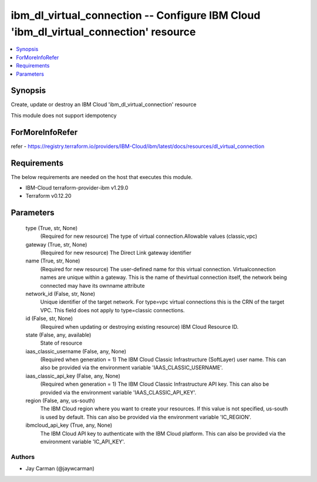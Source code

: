 
ibm_dl_virtual_connection -- Configure IBM Cloud 'ibm_dl_virtual_connection' resource
=====================================================================================

.. contents::
   :local:
   :depth: 1


Synopsis
--------

Create, update or destroy an IBM Cloud 'ibm_dl_virtual_connection' resource

This module does not support idempotency


ForMoreInfoRefer
----------------
refer - https://registry.terraform.io/providers/IBM-Cloud/ibm/latest/docs/resources/dl_virtual_connection

Requirements
------------
The below requirements are needed on the host that executes this module.

- IBM-Cloud terraform-provider-ibm v1.29.0
- Terraform v0.12.20



Parameters
----------

  type (True, str, None)
    (Required for new resource) The type of virtual connection.Allowable values (classic,vpc)


  gateway (True, str, None)
    (Required for new resource) The Direct Link gateway identifier


  name (True, str, None)
    (Required for new resource) The user-defined name for this virtual connection. Virtualconnection names are unique within a gateway. This is the name of thevirtual connection itself, the network being connected may have its ownname attribute


  network_id (False, str, None)
    Unique identifier of the target network. For type=vpc virtual connections this is the CRN of the target VPC. This field does not apply to type=classic connections.


  id (False, str, None)
    (Required when updating or destroying existing resource) IBM Cloud Resource ID.


  state (False, any, available)
    State of resource


  iaas_classic_username (False, any, None)
    (Required when generation = 1) The IBM Cloud Classic Infrastructure (SoftLayer) user name. This can also be provided via the environment variable 'IAAS_CLASSIC_USERNAME'.


  iaas_classic_api_key (False, any, None)
    (Required when generation = 1) The IBM Cloud Classic Infrastructure API key. This can also be provided via the environment variable 'IAAS_CLASSIC_API_KEY'.


  region (False, any, us-south)
    The IBM Cloud region where you want to create your resources. If this value is not specified, us-south is used by default. This can also be provided via the environment variable 'IC_REGION'.


  ibmcloud_api_key (True, any, None)
    The IBM Cloud API key to authenticate with the IBM Cloud platform. This can also be provided via the environment variable 'IC_API_KEY'.













Authors
~~~~~~~

- Jay Carman (@jaywcarman)

